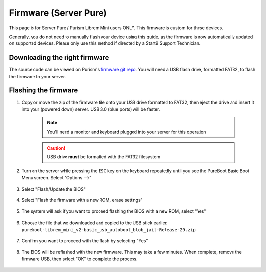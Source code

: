 .. _flashing-firmware-pure:

======================
Firmware (Server Pure)
======================
This page is for Server Pure / Purism Librem Mini users ONLY.  This firmware is custom for these devices.

Generally, you do not need to manually flash your device using this guide, as the firmware is now automatically updated on supported devices.  Please only use this method if directed by a Start9 Support Technician.

Downloading the right firmware
---------------

The source code can be viewed on Purism's `firmware git repo <https://source.puri.sm/firmware/releases/-/tree/master/librem_mini_v2/custom>`_.  You will need a USB flash drive, formatted FAT32, to flash the firmware to your server.



.. tabs::

    .. group-tab:: Server Pure 2024
        
        Download the latest firmware from Purism's git repository: `Standard release <https://source.puri.sm/firmware/releases/-/raw/master/librem_mini_v2/custom/pureboot-librem_mini_v2-basic_usb_autoboot-Release-29.zip>`_.
        
    .. group-tab:: Server Pure (2023 and before)
        
        This model of the Server Pure (formally Embassy Pro) supports WiFi. You may choose between firmware that allows for WiFi and firmware that disables and locks it down.

        Download the latest firmware from Purism's git repository:
        `Standard release <https://source.puri.sm/firmware/releases/-/raw/master/librem_mini_v2/custom/pureboot-librem_mini_v2-basic_usb_autoboot-Release-29.zip>`_
        or `Jailed WiFi <https://source.puri.sm/firmware/releases/-/raw/master/librem_mini_v2/custom/pureboot-librem_mini_v2-basic_usb_autoboot_blob_jail-Release-29.zip>`_.


Flashing the firmware
---------------

#. Copy or move the zip of the firmware file onto your USB drive formatted to FAT32, then eject the drive and insert it into your (powered down) server.  USB 3.0 (blue ports) will be faster.

    .. note:: You'll need a monitor and keyboard plugged into your server for this operation
    .. caution:: USB drive **must** be formatted with the FAT32 filesystem

#. Turn on the server while pressing the ``ESC`` key on the keyboard repeatedly until you see the PureBoot Basic Boot Menu screen.  Select "Options -->"

    .. figure:: /_static/images/flashing/flash_firmware-pro-step1-pureboot_basic_boot_menu-options.jpg
        :width: 30%

#. Select "Flash/Update the BIOS"

    .. figure:: /_static/images/flashing/flash_firmware-pro-step2-flash_update_the_bios.jpg
        :width: 30%

#. Select "Flash the firmware with a new ROM, erase settings"

    .. figure:: /_static/images/flashing/flash_firmware-pro-step3-flash_firmware_with_new_rom.jpg
        :width: 30%

#. The system will ask if you want to proceed flashing the BIOS with a new ROM, select "Yes"

    .. figure:: /_static/images/flashing/flash_firmware-pro-step4-proceed_yes.jpg
        :width: 30%

#. Choose the file that we downloaded and copied to the USB stick earlier: ``pureboot-librem_mini_v2-basic_usb_autoboot_blob_jail-Release-29.zip``

    .. figure:: /_static/images/flashing/flash_firmware-pro-step5-select_your_file.jpg
        :width: 30%

#. Confirm you want to proceed with the flash by selecting "Yes"

    .. figure:: /_static/images/flashing/flash_firmware-pro-step6-proceed_yes.jpg
        :width: 30%

#. The BIOS will be reflashed with the new firmware.  This may take a few minutes.  When complete, remove the firmware USB, then select "OK" to complete the process.

    .. figure:: /_static/images/flashing/flash_firmware-pro-step7-flashed_successfully.jpg
        :width: 30%